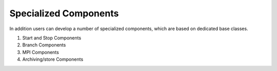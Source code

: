 .. _special_components:

Specialized Components
----------------------
In addition users can develop a number of specialized components, which are based on dedicated base classes.

#. Start and Stop Components
#. Branch Components
#. MPI Components
#. Archiving/store Components

.. Descriptions TODO
